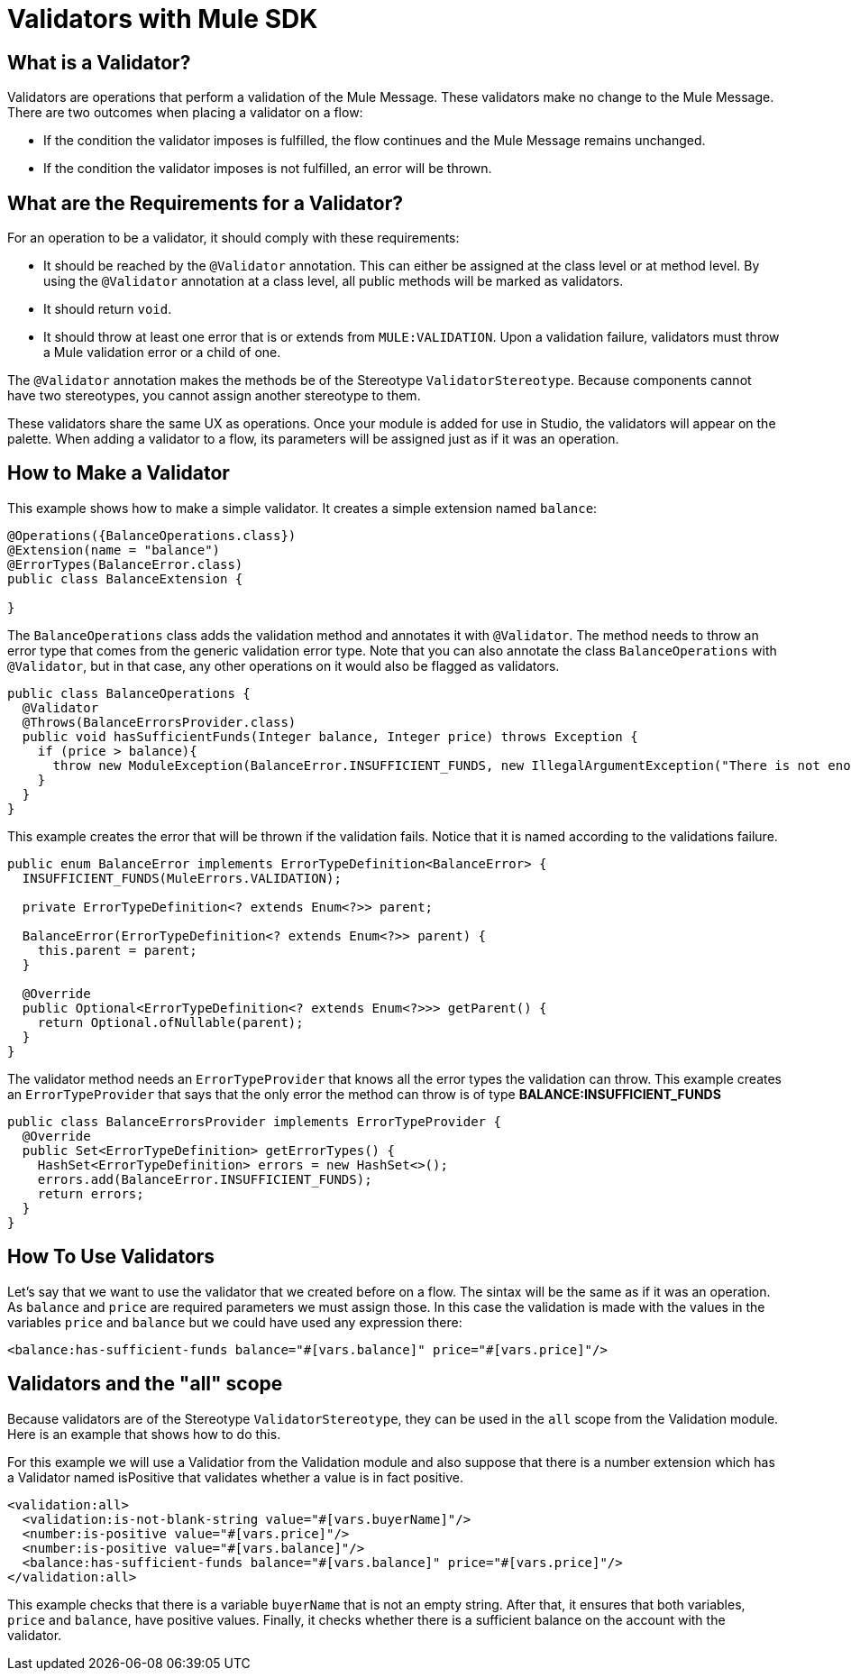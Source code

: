 = Validators with Mule SDK
:keywords: validation, validators, mule, sdk

==  What is a Validator?

Validators are operations that perform a validation of the Mule Message. These
validators make no change to the Mule Message. There are two outcomes when placing a validator on a flow:

* If the condition the validator imposes is fulfilled, the flow continues and the Mule Message
  remains unchanged.

* If the condition the validator imposes is not fulfilled, an error will be thrown.

== What are the Requirements for a Validator?

For an operation to be a validator, it should comply with these requirements:

* It should be reached by the `@Validator` annotation. This can either be assigned at the
  class level or at method level. By using the `@Validator` annotation at a class level,
  all public methods will be marked as validators.

* It should return `void`.

* It should throw at least one error that is or extends from `MULE:VALIDATION`. Upon
  a validation failure, validators must throw a Mule validation error or a child of one.

The `@Validator` annotation makes the methods be of the Stereotype `ValidatorStereotype`. Because
components cannot have two stereotypes, you cannot assign another stereotype to them.

These validators share the same UX as operations. Once your module is added for use in Studio, the validators will appear on the palette. When adding a validator to a flow, its parameters will be assigned just as if it was an operation.

== How to Make a Validator

This example shows how to make a simple validator. It creates a
simple extension named `balance`:

[source,java,linenums]
----
@Operations({BalanceOperations.class})
@Extension(name = "balance")
@ErrorTypes(BalanceError.class)
public class BalanceExtension {

}
----

The `BalanceOperations` class adds the validation method and annotates it with `@Validator`. The
method needs to throw an error type that comes from the generic validation error type. Note that you
can also annotate the class `BalanceOperations` with `@Validator`, but in that case, any other operations
on it would also be flagged as validators.

[source,java,linenums]
----
public class BalanceOperations {
  @Validator
  @Throws(BalanceErrorsProvider.class)
  public void hasSufficientFunds(Integer balance, Integer price) throws Exception {
    if (price > balance){
      throw new ModuleException(BalanceError.INSUFFICIENT_FUNDS, new IllegalArgumentException("There is not enough money to make the transaction"));
    }
  }
}
----

This example creates the error that will be thrown if the validation fails. Notice that it is
named according to the validations failure.

[source,java,linenums]
----
public enum BalanceError implements ErrorTypeDefinition<BalanceError> {
  INSUFFICIENT_FUNDS(MuleErrors.VALIDATION);

  private ErrorTypeDefinition<? extends Enum<?>> parent;

  BalanceError(ErrorTypeDefinition<? extends Enum<?>> parent) {
    this.parent = parent;
  }

  @Override
  public Optional<ErrorTypeDefinition<? extends Enum<?>>> getParent() {
    return Optional.ofNullable(parent);
  }
}
----

The validator method needs an `ErrorTypeProvider` that knows all the error types
the validation can throw. This example creates an `ErrorTypeProvider` that says that the
only error the method can throw is of type *BALANCE:INSUFFICIENT_FUNDS*

[source,java,linenums]
----
public class BalanceErrorsProvider implements ErrorTypeProvider {
  @Override
  public Set<ErrorTypeDefinition> getErrorTypes() {
    HashSet<ErrorTypeDefinition> errors = new HashSet<>();
    errors.add(BalanceError.INSUFFICIENT_FUNDS);
    return errors;
  }
}
----

== How To Use Validators

Let's say that we want to use the validator that we created before on a flow. The sintax
will be the same as if it was an operation. As `balance` and `price` are required parameters
we must assign those. In this case the validation is made with the values in the variables
`price` and `balance` but we could have used any expression there:

[source,xml,linenums]
----
<balance:has-sufficient-funds balance="#[vars.balance]" price="#[vars.price]"/>
----

== Validators and the "all" scope

Because validators are of the Stereotype `ValidatorStereotype`, they can be used in the `all` scope from the
Validation module. Here is an example that shows how to do this.

For this example we will use a Validatior from the Validation module and also suppose that there is
 a number extension which has a Validator named isPositive that validates whether a
value is in fact positive.

[source,xml,linenums]
----
<validation:all>
  <validation:is-not-blank-string value="#[vars.buyerName]"/>
  <number:is-positive value="#[vars.price]"/>
  <number:is-positive value="#[vars.balance]"/>
  <balance:has-sufficient-funds balance="#[vars.balance]" price="#[vars.price]"/>
</validation:all>
----

This example checks that there is a variable `buyerName` that is not an empty string. After
that, it ensures that both variables, `price` and `balance`, have positive values. Finally, it checks whether
there is a sufficient balance on the account with the validator.
